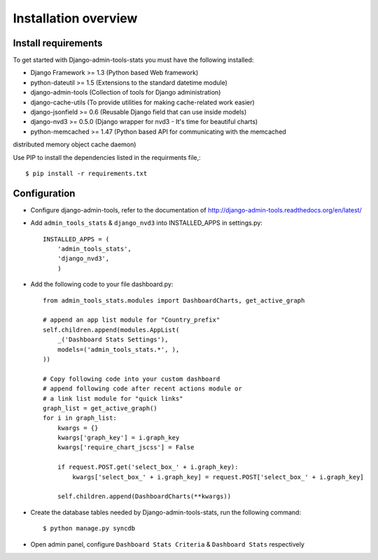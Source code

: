 .. _installation-overview:

=====================
Installation overview
=====================

.. _install-requirements:

Install requirements
====================

To get started with Django-admin-tools-stats you must have the following installed:

- Django Framework >= 1.3 (Python based Web framework)
- python-dateutil >= 1.5 (Extensions to the standard datetime module)
- django-admin-tools (Collection of tools for Django administration)
- django-cache-utils (To provide utilities for making cache-related work easier)
- django-jsonfield >= 0.6 (Reusable Django field that can use inside models)
- django-nvd3 >= 0.5.0 (Django wrapper for nvd3 - It's time for beautiful charts)
- python-memcached >= 1.47 (Python based API for communicating with the memcached
distributed memory object cache daemon)


Use PIP to install the dependencies listed in the requirments file,::

    $ pip install -r requirements.txt


.. _configuration:

Configuration
=============

- Configure django-admin-tools, refer to the documentation of http://django-admin-tools.readthedocs.org/en/latest/

- Add ``admin_tools_stats`` & ``django_nvd3`` into INSTALLED_APPS in settings.py::

    INSTALLED_APPS = (
        'admin_tools_stats',
        'django_nvd3',
        )

- Add the following code to your file dashboard.py::

    from admin_tools_stats.modules import DashboardCharts, get_active_graph

    # append an app list module for "Country_prefix"
    self.children.append(modules.AppList(
        _('Dashboard Stats Settings'),
        models=('admin_tools_stats.*', ),
    ))

    # Copy following code into your custom dashboard
    # append following code after recent actions module or
    # a link list module for "quick links"
    graph_list = get_active_graph()
    for i in graph_list:
        kwargs = {}
        kwargs['graph_key'] = i.graph_key
        kwargs['require_chart_jscss'] = False

        if request.POST.get('select_box_' + i.graph_key):
            kwargs['select_box_' + i.graph_key] = request.POST['select_box_' + i.graph_key]

        self.children.append(DashboardCharts(**kwargs))

- Create the database tables needed by Django-admin-tools-stats, run the following command::

    $ python manage.py syncdb


- Open admin panel, configure ``Dashboard Stats Criteria`` & ``Dashboard Stats`` respectively
